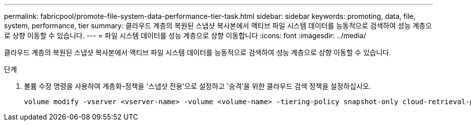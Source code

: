 ---
permalink: fabricpool/promote-file-system-data-performance-tier-task.html 
sidebar: sidebar 
keywords: promoting, data, file, system, performance, tier 
summary: 클라우드 계층의 복원된 스냅샷 복사본에서 액티브 파일 시스템 데이터를 능동적으로 검색하여 성능 계층으로 상향 이동할 수 있습니다. 
---
= 파일 시스템 데이터를 성능 계층으로 상향 이동합니다
:icons: font
:imagesdir: ../media/


[role="lead"]
클라우드 계층의 복원된 스냅샷 복사본에서 액티브 파일 시스템 데이터를 능동적으로 검색하여 성능 계층으로 상향 이동할 수 있습니다.

.단계
. 볼륨 수정 명령을 사용하여 계층화-정책을 '스냅샷 전용'으로 설정하고 '승격'을 위한 클라우드 검색 정책을 설정하십시오.
+
[listing]
----
volume modify -vserver <vserver-name> -volume <volume-name> -tiering-policy snapshot-only cloud-retrieval-policy promote
----

